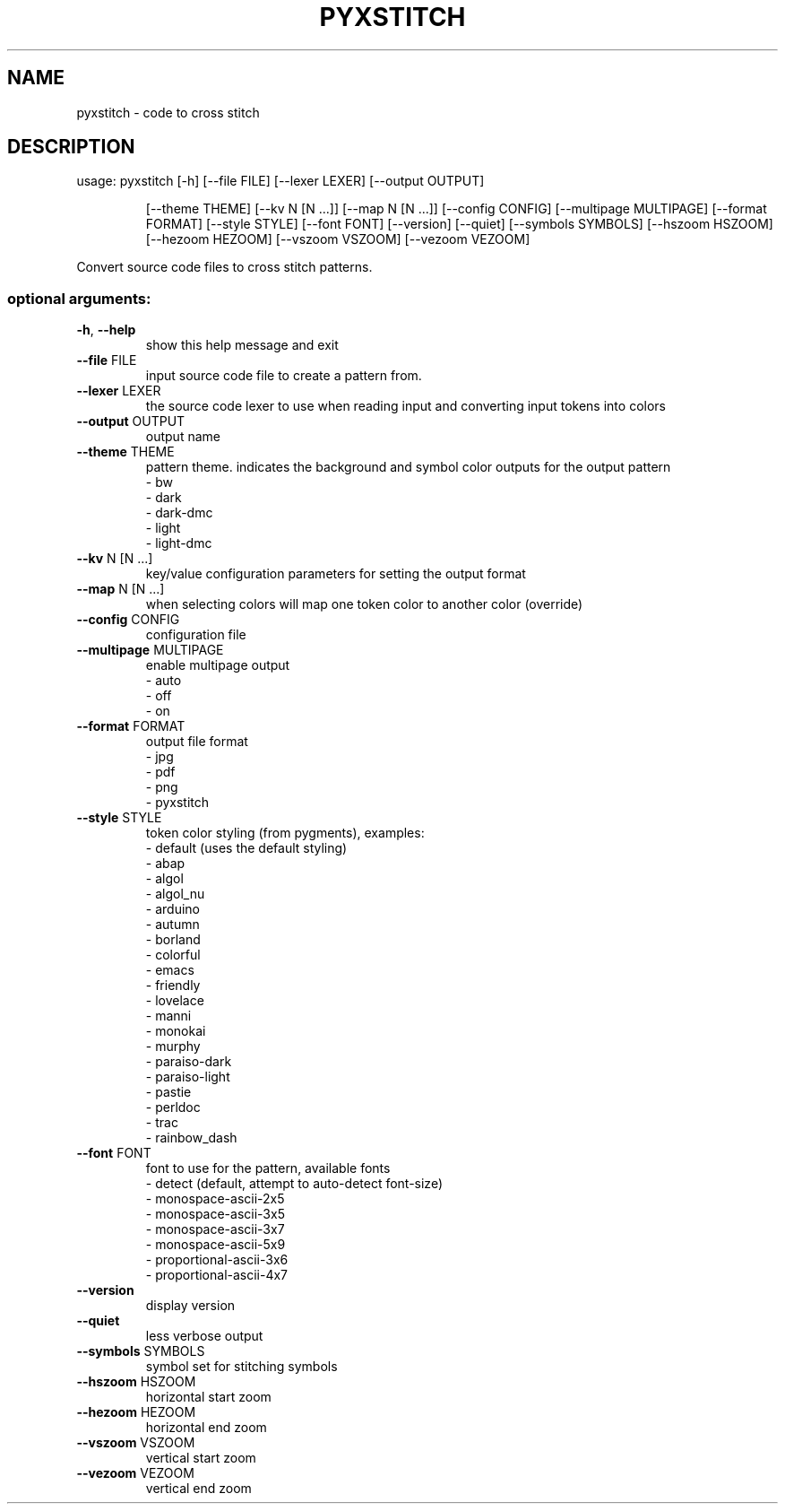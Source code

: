 .TH PYXSTITCH "1" "August 2019" "pyxstitch <Version>" "User Commands"
.SH NAME
pyxstitch \- code to cross stitch
.SH DESCRIPTION
usage: pyxstitch [\-h] [\-\-file FILE] [\-\-lexer LEXER] [\-\-output OUTPUT]
.IP
[\-\-theme THEME] [\-\-kv N [N ...]]
[\-\-map N [N ...]] [\-\-config CONFIG]
[\-\-multipage MULTIPAGE]
[\-\-format FORMAT]
[\-\-style STYLE]
[\-\-font FONT]
[\-\-version] [\-\-quiet] [\-\-symbols SYMBOLS] [\-\-hszoom HSZOOM]
[\-\-hezoom HEZOOM] [\-\-vszoom VSZOOM] [\-\-vezoom VEZOOM]
.PP
Convert source code files to cross stitch patterns.
.SS "optional arguments:"
.TP
\fB\-h\fR, \fB\-\-help\fR
show this help message and exit
.TP
\fB\-\-file\fR FILE
input source code file to create a pattern from.
.TP
\fB\-\-lexer\fR LEXER
the source code lexer to use when reading input and
converting input tokens into colors
.TP
\fB\-\-output\fR OUTPUT
output name
.TP
\fB\-\-theme\fR THEME
pattern theme. indicates the background and symbol
color outputs for the output pattern
.br
\- bw
.br
\- dark
.br
\- dark\-dmc
.br
\- light
.br
\- light\-dmc
.TP
\fB\-\-kv\fR N [N ...]
key/value configuration parameters for setting the
output format
.TP
\fB\-\-map\fR N [N ...]
when selecting colors will map one token color to
another color (override)
.TP
\fB\-\-config\fR CONFIG
configuration file
.TP
\fB\-\-multipage\fR MULTIPAGE
enable multipage output
.br
\- auto
.br
\- off
.br
\- on
.TP
\fB\-\-format\fR FORMAT
output file format
.br
\- jpg
.br
\- pdf
.br
\- png
.br
\- pyxstitch
.TP
\fB\-\-style\fR STYLE
token color styling (from pygments), examples:
.br
\- default (uses the default styling)
.br
\- abap
.br
\- algol
.br
\- algol_nu
.br
\- arduino
.br
\- autumn
.br
\- borland
.br
\- colorful
.br
\- emacs
.br
\- friendly
.br
\- lovelace
.br
\- manni
.br
\- monokai
.br
\- murphy
.br
\- paraiso\-dark
.br
\- paraiso\-light
.br
\- pastie
.br
\- perldoc
.br
\- trac
.br
\- rainbow_dash
.TP
\fB\-\-font\fR FONT
font to use for the pattern, available fonts
.br
\- detect (default, attempt to auto-detect font-size)
.br
\- monospace\-ascii\-2x5
.br
\- monospace\-ascii\-3x5
.br
\- monospace\-ascii\-3x7
.br
\- monospace\-ascii\-5x9
.br
\- proportional\-ascii\-3x6
.br
\- proportional\-ascii\-4x7
.TP
\fB\-\-version\fR
display version
.TP
\fB\-\-quiet\fR
less verbose output
.TP
\fB\-\-symbols\fR SYMBOLS
symbol set for stitching symbols
.TP
\fB\-\-hszoom\fR HSZOOM
horizontal start zoom
.TP
\fB\-\-hezoom\fR HEZOOM
horizontal end zoom
.TP
\fB\-\-vszoom\fR VSZOOM
vertical start zoom
.TP
\fB\-\-vezoom\fR VEZOOM
vertical end zoom
